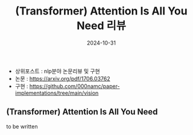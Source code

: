#+TITLE: (Transformer) Attention Is All You Need 리뷰
#+LAYOUT: post
#+jekyll_tags: nlp
#+jekyll_categories: AI-Research
#+DATE: 2024-10-31

- 상위포스트 : nlp분야 논문리뷰 및 구현
- 논문 : https://arxiv.org/pdf/1706.03762
- 구현 : https://github.com/000namc/paper-implementations/tree/main/vision

** (Transformer) Attention Is All You Need
to be written
